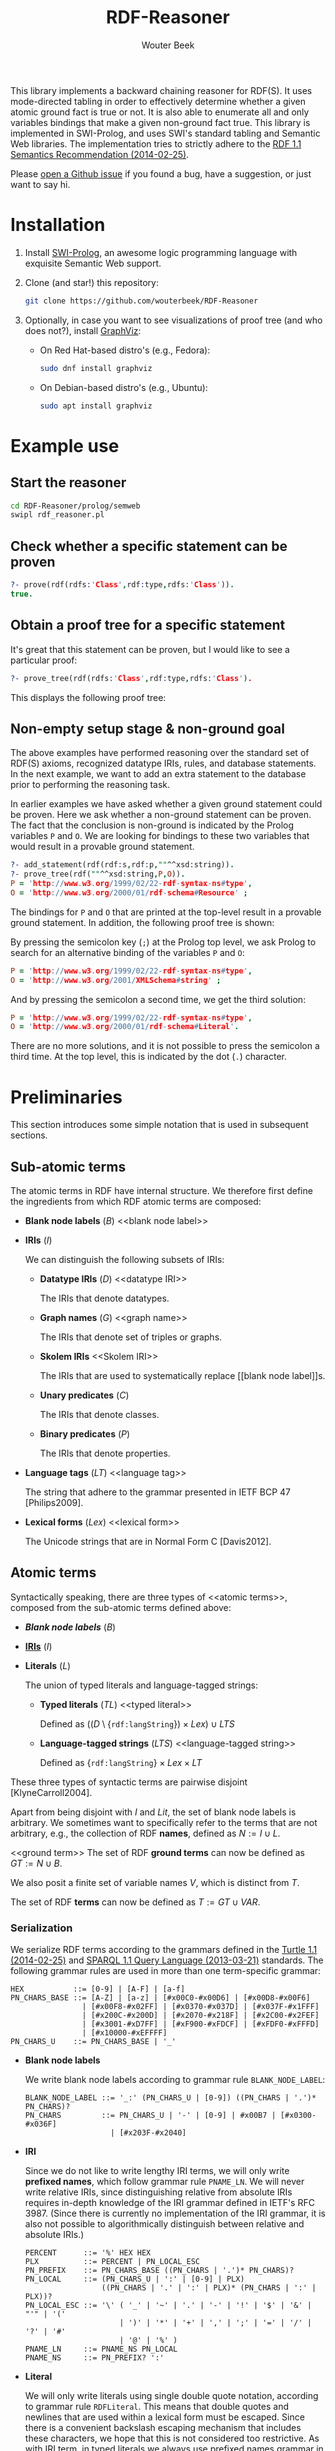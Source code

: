 #+TITLE: RDF-Reasoner
#+AUTHOR: Wouter Beek
#+STARTUP: inlineimages
#+STARTUP: latexpreview

This library implements a backward chaining reasoner for RDF(S).  It
uses mode-directed tabling in order to effectively determine whether a
given atomic ground fact is true or not.  It is also able to enumerate
all and only variables bindings that make a given non-ground fact
true.  This library is implemented in SWI-Prolog, and uses SWI's
standard tabling and Semantic Web libraries.  The implementation tries
to strictly adhere to the [[https://www.w3.org/TR/rdf11-mt/][RDF 1.1 Semantics Recommendation
(2014-02-25)]].

Please [[https://github.com/wouterbeek/RDF-Reasoner/issues][open a Github issue]] if you found a bug, have a suggestion, or
just want to say hi.

* Installation

  1. Install [[http://www.swi-prolog.org][SWI-Prolog]], an awesome logic programming language with
     exquisite Semantic Web support.

  2. Clone (and star!) this repository:

     #+BEGIN_SRC sh
     git clone https://github.com/wouterbeek/RDF-Reasoner
     #+END_SRC

  3. Optionally, in case you want to see visualizations of proof tree
     (and who does not?), install [[http://www.graphviz.org/][GraphViz]]:

     - On Red Hat-based distro's (e.g., Fedora):

       #+BEGIN_SRC sh
       sudo dnf install graphviz
       #+END_SRC

     - On Debian-based distro's (e.g., Ubuntu):

       #+BEGIN_SRC sh
       sudo apt install graphviz
       #+END_SRC

* Example use

** Start the reasoner

#+BEGIN_SRC sh
cd RDF-Reasoner/prolog/semweb
swipl rdf_reasoner.pl
#+END_SRC

** Check whether a specific statement can be proven

#+BEGIN_SRC prolog
?- prove(rdf(rdfs:'Class',rdf:type,rdfs:'Class')).
true.
#+END_SRC

** Obtain a proof tree for a specific statement

It's great that this statement can be proven, but I would like to see
a particular proof:

#+BEGIN_SRC prolog
?- prove_tree(rdf(rdfs:'Class',rdf:type,rdfs:'Class').
#+END_SRC

This displays the following proof tree:

[[./doc/img/class.svg]]

** Non-empty setup stage & non-ground goal

The above examples have performed reasoning over the standard set of
RDF(S) axioms, recognized datatype IRIs, rules, and database
statements.  In the next example, we want to add an extra statement to
the database prior to performing the reasoning task.

In earlier examples we have asked whether a given ground statement
could be proven.  Here we ask whether a non-ground statement can be
proven.  The fact that the conclusion is non-ground is indicated by
the Prolog variables ~P~ and ~O~.  We are looking for bindings to
these two variables that would result in a provable ground statement.

#+BEGIN_SRC prolog
?- add_statement(rdf(rdf:s,rdf:p,""^^xsd:string)).
?- prove_tree(rdf(""^^xsd:string,P,O)).
P = 'http://www.w3.org/1999/02/22-rdf-syntax-ns#type',
O = 'http://www.w3.org/2000/01/rdf-schema#Resource' ;
#+END_SRC

The bindings for ~P~ and ~O~ that are printed at the top-level result
in a provable ground statement.  In addition, the following proof tree
is shown:

[[./doc/img/string-1.svg]]

By pressing the semicolon key (~;~) at the Prolog top level, we ask
Prolog to search for an alternative binding of the variables ~P~ and
~O~:

#+BEGIN_SRC prolog
P = 'http://www.w3.org/1999/02/22-rdf-syntax-ns#type',
O = 'http://www.w3.org/2001/XMLSchema#string' ;
#+END_SRC

[[./doc/img/string-2.svg]]

And by pressing the semicolon a second time, we get the third
solution:

#+BEGIN_SRC prolog
P = 'http://www.w3.org/1999/02/22-rdf-syntax-ns#type',
O = 'http://www.w3.org/2000/01/rdf-schema#Literal'.
#+END_SRC

[[./doc/img/string-3.svg]]

There are no more solutions, and it is not possible to press the
semicolon a third time.  At the top level, this is indicated by the
dot (~.~) character.

* Preliminaries

This section introduces some simple notation that is used in
subsequent sections.

** Sub-atomic terms

The atomic terms in RDF have internal structure.  We therefore first
define the ingredients from which RDF atomic terms are composed:

  - *Blank node labels* ($B$) <<blank node label>>

  - *IRIs* ($I$) <<IRI>>

    We can distinguish the following subsets of IRIs:

    - *Datatype IRIs* ($D$) <<datatype IRI>>

      The IRIs that denote datatypes.

    - *Graph names* ($G$) <<graph name>>
      
      The IRIs that denote set of triples or graphs.

    - *Skolem IRIs* <<Skolem IRI>>
      
      The IRIs that are used to systematically replace [[blank node
      label]]s.

    - *Unary predicates* ($C$)
      
      The IRIs that denote classes.

    - *Binary predicates* ($P$)

      The IRIs that denote properties.

  - *Language tags* ($LT$) <<language tag>>
    
    The string that adhere to the grammar presented in IETF BCP 47
    [Philips2009].

  - *Lexical forms* ($Lex$) <<lexical form>>

    The Unicode strings that are in Normal Form C [Davis2012].

** Atomic terms

Syntactically speaking, there are three types of <<atomic terms>>,
composed from the sub-atomic terms defined above:

  - *[[blank node label][Blank node labels]]* ($B$)

  - *[[IRI][IRIs]]* ($I$)

  - *Literals* ($L$) <<literal>>

    The union of typed literals and language-tagged strings:

    - *Typed literals* ($TL$) <<typed literal>>

      Defined as $((D \setminus \{\texttt{rdf:langString}\}) \times
      Lex) \cup LTS$

    - *Language-tagged strings* ($LTS$) <<language-tagged string>>
      
      Defined as $\{\texttt{rdf:langString}\} \times Lex \times LT$

These three types of syntactic terms are pairwise disjoint
[KlyneCarroll2004].

<<name>>
Apart from being disjoint with $I$ and $Lit$, the set of blank node
labels is arbitrary.  We sometimes want to specifically refer to the
terms that are not arbitrary, e.g., the collection of RDF *names*,
defined as $N := I \cup L$.

<<ground term>>
The set of RDF *ground terms* can now be defined as $GT := N \cup B$.

<<variable>>
We also posit a finite set of variable names $V$, which is distinct
from $T$.

<<term>>
The set of RDF *terms* can now be defined as $T := GT \cup VAR$.

*** Serialization

We serialize RDF terms according to the grammars defined in the [[https://www.w3.org/TR/turtle/][Turtle
1.1 (2014-02-25)]] and [[https://www.w3.org/TR/sparql11-query/][SPARQL 1.1 Query Language (2013-03-21)]] standards.
The following grammar rules are used in more than one term-specific
grammar:

    #+BEGIN_SRC bnf
    HEX           ::= [0-9] | [A-F] | [a-f]
    PN_CHARS_BASE ::= [A-Z] | [a-z] | [#x00C0-#x00D6] | [#x00D8-#x00F6]
                    | [#x00F8-#x02FF] | [#x0370-#x037D] | [#x037F-#x1FFF]
                    | [#x200C-#x200D] | [#x2070-#x218F] | [#x2C00-#x2FEF]
                    | [#x3001-#xD7FF] | [#xF900-#xFDCF] | [#xFDF0-#xFFFD]
                    | [#x10000-#xEFFFF]
    PN_CHARS_U    ::= PN_CHARS_BASE | '_'
    #+END_SRC

  - *Blank node labels*

    We write blank node labels according to grammar rule
    ~BLANK_NODE_LABEL~:

    #+BEGIN_SRC bnf
    BLANK_NODE_LABEL ::= '_:' (PN_CHARS_U | [0-9]) ((PN_CHARS | '.')* PN_CHARS)?
    PN_CHARS         ::= PN_CHARS_U | '-' | [0-9] | #x00B7 | [#x0300-#x036F]
                       | [#x203F-#x2040]
    #+END_SRC

  - *IRI*

    Since we do not like to write lengthy IRI terms, we will only
    write *prefixed names*, which follow grammar rule ~PNAME_LN~.  We
    will never write relative IRIs, since distinguishing relative from
    absolute IRIs requires in-depth knowledge of the IRI grammar
    defined in IETF's RFC 3987.  (Since there is currently no
    implementation of the IRI grammar, it is also not possible to
    algorithmically distinguish between relative and absolute IRIs.)

    #+BEGIN_SRC ttl
    PERCENT      ::= '%' HEX HEX
    PLX          ::= PERCENT | PN_LOCAL_ESC
    PN_PREFIX    ::= PN_CHARS_BASE ((PN_CHARS | '.')* PN_CHARS)?
    PN_LOCAL     ::= (PN_CHARS_U | ':' | [0-9] | PLX)
                     ((PN_CHARS | '.' | ':' | PLX)* (PN_CHARS | ':' | PLX))?
    PN_LOCAL_ESC ::= '\' ( '_' | '~' | '.' | '-' | '!' | '$' | '&' | "'" | '('
                         | ')' | '*' | '+' | ',' | ';' | '=' | '/' | '?' | '#'
                         | '@' | '%' )
    PNAME_LN     ::= PNAME_NS PN_LOCAL
    PNAME_NS     ::= PN_PREFIX? ':'
    #+END_SRC

  - *Literal*

    We will only write literals using single double quote notation,
    according to grammar rule ~RDFLiteral~.  This means that double
    quotes and newlines that are used within a lexical form must be
    escaped.  Since there is a convenient backslash escaping mechanism
    that includes these characters, we hope that this is not
    considered too restrictive.  As with IRI term, in typed literals
    we always use prefixed names grammar in order to serialize the
    datatype IRI.

    #+BEGIN_SRC ttl
    ECHAR                ::= '\' [tbnrf"'\]
    LANGTAG              ::= '@' [a-zA-Z]+ ('-' [a-zA-Z0-9]+)*
    RDFLiteral           ::= String (LANGTAG | '^^' iri)?
    String               ::= STRING_LITERAL_QUOTE
    STRING_LITERAL_QUOTE ::= '"' ([^#x22#x5C#xA#xD] | ECHAR | UCHAR)* '"'
    UCHAR                ::= '\u' HEX HEX HEX HEX
                           | '\U' HEX HEX HEX HEX HEX HEX HEX HEX
    #+END_SRC

  - *Variable*

    Following the SPARQL grammar, we serialize variable names
    according to grammar rule ~VAR1~:

    #+BEGIN_SRC bnf
    VAR1    ::= '?' VARNAME
    VARNAME ::= ( PN_CHARS_U | [0-9] )
                ( PN_CHARS_U | [0-9] | #x00B7 | [#x0300-#x036F]
                | [#x203F-#x2040] )*
    #+END_SRC

*** Implementation

  - *Blank node label*

    Represented by a Prolog atom with prefix ~'_:'~.

  - *IRI*

    Represented by a Prolog compound term of the form ~:(atom,atom)~.

  - *Literal*

    - *Typed literal*

      Represented by a Prolog compound term of the form
      ~^^(term,atom)~.

    - *Language-tagged string*

      Represented by a Prolog compound term of the form
      ~@(string,atom)~.

The operators ~^^/2~ and ~@/2~ can be used in infix notation, to mimic
the Turtle syntax somewhat: ~""^^xsd:string~, ~"Hello, world!"@en-gb~.

** Atomic statements

We define the atomic statements or RDF *triple patterns* as $TP := T
\times T \times T$.  Notice that this allows literals to appear in the
subject position, allows literals and blank node labels to appear in
the predicate position, and includes both ground and non-ground atomic
statements.

*** Serialization

#+BEGIN_SRC ttl
predicate ::= 'a' | term
term      ::= BLANK_NODE_LABEL | PNAME_LN | RDFLiteral | VAR1
triple    ::= term predicate term .
#+END_SRC

*** Implementation

#+BEGIN_SRC prolog
rdf(S,P,O)
#+END_SRC

* Example graph

All entailments examples given in subsequent sections will be derived
from the following example graph:

#+BEGIN_SRC ttl
prefix ex: <https://example.org/>
ex:s ex:p "Hello, world!"@en-us .
#+END_SRC

* RDF Reasoning

** Axioms

RDF contains the following axioms:

#+BEGIN_SRC ttl
rdf:type a rdf:Property .
rdf:subject a rdf:Property .
rdf:predicate a rdf:Property .
rdf:object a rdf:Property .
rdf:first a rdf:Property .
rdf:rest a rdf:Property .
rdf:value a rdf:Property .
rdf:nil a rdf:List .
rdf:_1 a rdf:Property .
rdf:_2 a rdf:Property .
…
#+END_SRC

*** Axioms for container membership properties

Since there are indefinitely many RDF container membership properties
(denotes by IRIs ~rdf:_N~ where ~N~ is a positive integer), RDF has
indefinitely many axioms.

However, any concrete database only contains a finite number of
container membership properties, so a reasoner only needs to assert a
limited set of container membership property axioms upon
initialization.

**** Implementation

The initialization of RDF container membership properties is
implemented by asserting clauses for the dynamic Prolog predicate
~axiom/2~.

Firstly, ~rdf_container_membership_property/1~ enumerates the RDF
container membership properties currently present in the RDF database.

Secondly, ~add_axiom/2~ is a simple wrapper that only calls
~assertz/1~ in case the axiom does not already exist.

#+BEGIN_SRC prolog
forall(
  rdf_container_membership_property(P),
  add_axiom(rdf, rdf(P,rdf:type,rdf:'Property'))
).
#+END_SRC

** Rules

RDF entailment occurs under a set $D$ of datatype IRIs, which must
include ~rdf:langString~ and ~xsd:string~.  The set of recognized
datatype IRIs can be extended with the dynamic Prolog predicate
~recognized_datatype_iri/1~.

Once $D$ has be determined, the following RDF rule is in effect:

| *Rule name*     | *Premises*    | *Conclusion*        |
|-----------------+---------------+---------------------|
| rdfD1 <<rdfD1>> | ~?s ?p ?o .~  | ~?o a ?d .~         |
|                 | $?o \in L$    |                     |
|                 | $d(?o) \in D$ |                     |
|-----------------+---------------+---------------------|
| rdfD2 <<rdfD2>> | ~?s ?p ?o .~  | ~?p a rdf:Property~ |
|-----------------+---------------+---------------------|

For example, rule [[rdfD1]] allows the following entailment to be derived
from the example graph:

#+BEGIN_SRC ttl
"Hello, world!"@en-gb a rdf:langString .
#+END_SRC

* RDFS

** Axioms

RDFS contains the following axioms:

#+BEGIN_SRC ttl
rdf:type rdfs:domain rdfs:Resource .
rdfs:domain rdfs:domain rdf:Property .
rdfs:range rdfs:domain rdf:Property .
rdfs:subPropertyOf rdfs:domain rdf:Property .
rdfs:subClassOf rdfs:domain rdfs:Class .
rdf:subject rdfs:domain rdf:Statement .
rdf:predicate rdfs:domain rdf:Statement .
rdf:object rdfs:domain rdf:Statement .
rdfs:member rdfs:domain rdfs:Resource . 
rdf:first rdfs:domain rdf:List .
rdf:rest rdfs:domain rdf:List .
rdfs:seeAlso rdfs:domain rdfs:Resource .
rdfs:isDefinedBy rdfs:domain rdfs:Resource .
rdfs:comment rdfs:domain rdfs:Resource .
rdfs:label rdfs:domain rdfs:Resource .
rdf:value rdfs:domain rdfs:Resource .

rdf:type rdfs:range rdfs:Class .
rdfs:domain rdfs:range rdfs:Class .
rdfs:range rdfs:range rdfs:Class .
rdfs:subPropertyOf rdfs:range rdf:Property .
rdfs:subClassOf rdfs:range rdfs:Class .
rdf:subject rdfs:range rdfs:Resource .
rdf:predicate rdfs:range rdfs:Resource .
rdf:object rdfs:range rdfs:Resource .
rdfs:member rdfs:range rdfs:Resource .
rdf:first rdfs:range rdfs:Resource .
rdf:rest rdfs:range rdf:List .
rdfs:seeAlso rdfs:range rdfs:Resource .
rdfs:isDefinedBy rdfs:range rdfs:Resource .
rdfs:comment rdfs:range rdfs:Literal .
rdfs:label rdfs:range rdfs:Literal .
rdf:value rdfs:range rdfs:Resource .

rdf:Alt rdfs:subClassOf rdfs:Container .
rdf:Bag rdfs:subClassOf rdfs:Container .
rdf:Seq rdfs:subClassOf rdfs:Container .
rdfs:ContainerMembershipProperty rdfs:subClassOf rdf:Property .

rdfs:isDefinedBy rdfs:subPropertyOf rdfs:seeAlso .

rdfs:Datatype rdfs:subClassOf rdfs:Class .

rdf:_1 a rdfs:ContainerMembershipProperty .
rdf:_1 rdfs:domain rdfs:Resource .
rdf:_1 rdfs:range rdfs:Resource . 
…
#+END_SRC

Again, the exact set of axioms depends on which container membership
properties are present in the database.

** Rules

| *Rule name*       | *Premises*                                | *Conclusion*                          |
|-------------------+-------------------------------------------+---------------------------------------|
| rdfs1 <<rdfs1>>   | $?d \in D$                                | ~?d a rdfs:Datatype .~                |
|-------------------+-------------------------------------------+---------------------------------------|
| rdfs2 <<rdfs2>>   | ~?p rdfs:domain ?c .~                     | ~?s a ?c .~                           |
|                   | ~s ?p ?o .~                               |                                       |
|-------------------+-------------------------------------------+---------------------------------------|
| rdfs3 <<rdfs3>>   | ~?p rdfs:range ?c .~                      | ~?o a ?c .~                           |
|                   | ~?s ?p ?o .~                              |                                       |
|-------------------+-------------------------------------------+---------------------------------------|
| rdfs4a <<rdfs4a>> | ~?s ?p ?o .~                              | ~?s a rdfs:Resource .~                |
|-------------------+-------------------------------------------+---------------------------------------|
| rdfs4b <<rdfs4b>> | ~?s ?p ?o .~                              | ~?o a rdfs:Resource .~                |
|-------------------+-------------------------------------------+---------------------------------------|
| rdfs5 <<rdfs5>>   | ~?p rdfs:subPropertyOf ?q .~              | ~?p rdfs:subPropertyOf ?r .~          |
|                   | ~?q rdfs:subPropertyOf ?r .~              |                                       |
|-------------------+-------------------------------------------+---------------------------------------|
| rdfs6 <<rdfs6>>   | ~?p a rdf:Property .~                     | ~?p rdfs:subPropertyOf ?p .~          |
|-------------------+-------------------------------------------+---------------------------------------|
| rdfs7 <<rdfs7>>   | ~?p rdfs:subPropertyOf ?q .~              | ~?s ?q ?o .~                          |
|                   | ~?s ?p ?o .~                              |                                       |
|-------------------+-------------------------------------------+---------------------------------------|
| rdfs8 <<rdfs8>>   | ~?c a rdfs:Class .~                       | ~?c rdfs:subClassOf rdfs:Resource .~  |
|-------------------+-------------------------------------------+---------------------------------------|
| rdfs9 <<rdfs9>>   | ~?c rdfs:subClassOf ?d .~                 | ~?i a ?d .~                           |
|                   | ~?i a ?c .~                               |                                       |
|-------------------+-------------------------------------------+---------------------------------------|
| rdfs10 <<rdfs10>> | ~?c a rdfs:Class .~                       | ~?c rdfs:subClassOf ?c .~             |
|-------------------+-------------------------------------------+---------------------------------------|
| rdfs11 <<rdfs11>> | ~?c rdfs:subClassOf ?d .~                 | ~?c rdfs:subClassOf ?e .~             |
|                   | ~?d rdfs:subClassOf ?e .~                 |                                       |
|-------------------+-------------------------------------------+---------------------------------------|
| rdfs12 <<rdfs12>> | ~?p a rdfs:ContainerMembershipProperty .~ | ~?p rdfs:subPropertyOf rdfs:member .~ |
|-------------------+-------------------------------------------+---------------------------------------|
| rdfs13 <<rdfs13>> | ~?d a rdfs:Datatype .~                    | ~?d rdfs:subClassOf rdfs:Literal .~   |
|-------------------+-------------------------------------------+---------------------------------------|
